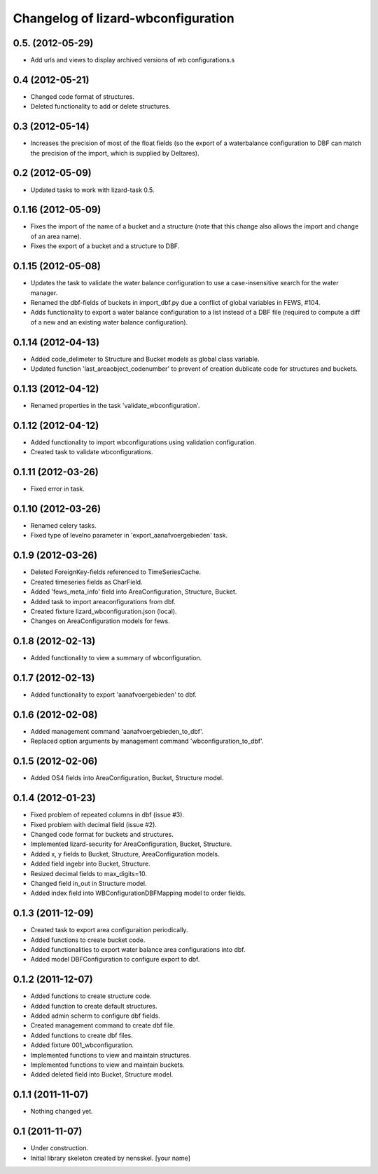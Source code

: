 Changelog of lizard-wbconfiguration
===================================================


0.5. (2012-05-29)
-----------------

- Add urls and views to display archived versions of wb configurations.s


0.4 (2012-05-21)
----------------

- Changed code format of structures.

- Deleted functionality to add or delete structures.


0.3 (2012-05-14)
----------------

- Increases the precision of most of the float fields (so the export of a
  waterbalance configuration to DBF can match the precision of the import,
  which is supplied by Deltares).


0.2 (2012-05-09)
----------------

- Updated tasks to work with lizard-task 0.5.


0.1.16 (2012-05-09)
-------------------

- Fixes the import of the name of a bucket and a structure (note that this
  change also allows the import and change of an area name).

- Fixes the export of a bucket and a structure to DBF.


0.1.15 (2012-05-08)
-------------------

- Updates the task to validate the water balance configuration to use a
  case-insensitive search for the water manager.
- Renamed the dbf-fields of buckets in import_dbf.py due a conflict of
  global variables in FEWS, #104.
- Adds functionality to export a water balance configuration to a list instead
  of a DBF file (required to compute a diff of a new and an existing water
  balance configuration).


0.1.14 (2012-04-13)
-------------------

- Added code_delimeter to Structure and Bucket models as global class variable.

- Updated function 'last_areaobject_codenumber' to prevent of creation dublicate code for structures and buckets.


0.1.13 (2012-04-12)
-------------------

- Renamed properties in the task 'validate_wbconfiguration'.


0.1.12 (2012-04-12)
-------------------

- Added functionality to import wbconfigurations using validation configuration.

- Created task to validate wbconfigurations.

0.1.11 (2012-03-26)
-------------------

- Fixed error in task.


0.1.10 (2012-03-26)
-------------------

- Renamed celery tasks.

- Fixed type of levelno parameter in 'export_aanafvoergebieden' task.


0.1.9 (2012-03-26)
------------------

- Deleted ForeignKey-fields referenced to TimeSeriesCache.

- Created timeseries fields as CharField.

- Added 'fews_meta_info' field into AreaConfiguration, Structure,
  Bucket.

- Added task to import areaconfigurations from dbf.

- Created fixture lizard_wbconfiguration.json (local).

- Changes on AreaConfiguration models for fews.


0.1.8 (2012-02-13)
------------------

- Added functionality to view a summary of wbconfiguration.


0.1.7 (2012-02-13)
------------------

- Added functionality to export 'aanafvoergebieden' to dbf.


0.1.6 (2012-02-08)
------------------

- Added management command 'aanafvoergebieden_to_dbf'.

- Replaced option arguments by management command 'wbconfiguration_to_dbf'.


0.1.5 (2012-02-06)
------------------

- Added OS4 fields into AreaConfiguration, Bucket, Structure model.


0.1.4 (2012-01-23)
------------------

- Fixed problem of repeated columns in dbf (issue #3).

- Fixed problem with decimal field (issue #2).

- Changed code format for buckets and structures.

- Implemented lizard-security for AreaConfiguration, Bucket,
  Structure.

- Added x, y fields to Bucket, Structure, AreaConfiguration models.

- Added field ingebr into Bucket, Structure.

- Resized decimal fields to max_digits=10.

- Changed field in_out in Structure model.

- Added index field into WBConfigurationDBFMapping model to order fields.


0.1.3 (2011-12-09)
------------------

- Created task to export area configuraition periodically.

- Added functions to create bucket code.

- Added functionalities to export water balance area configurations
  into dbf.

- Added model DBFConfiguration to configure export to dbf.


0.1.2 (2011-12-07)
------------------
- Added functions to create structure code.

- Added function to create default structures.

- Added admin scherm to configure dbf fields.

- Created management command to create dbf file.

- Added functions to create dbf files.

- Added fixture 001_wbconfiguration.

- Implemented functions to view and maintain structures.

- Implemented functions to view and maintain buckets.

- Added deleted field into Bucket, Structure model.


0.1.1 (2011-11-07)
------------------

- Nothing changed yet.


0.1 (2011-11-07)
----------------

- Under construction.

- Initial library skeleton created by nensskel.  [your name]
